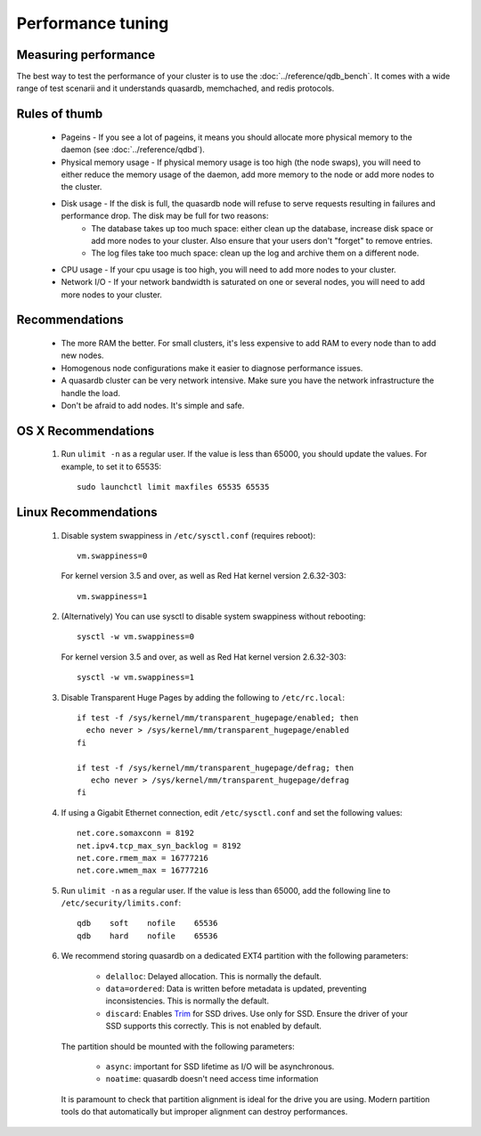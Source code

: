 Performance tuning
==================

Measuring performance
---------------------

The best way to test the performance of your cluster is to use the :doc:`../reference/qdb_bench`. It comes with a wide range of test scenarii and it understands quasardb, memchached, and redis protocols.


Rules of thumb
--------------

    * Pageins - If you see a lot of pageins, it means you should allocate more physical memory to the daemon (see :doc:`../reference/qdbd`).
    * Physical memory usage - If physical memory usage is too high (the node swaps), you will need to either reduce the memory usage of the daemon, add more memory to the node or add more nodes to the cluster.
    * Disk usage - If the disk is full, the quasardb node will refuse to serve requests resulting in failures and performance drop. The disk may be full for two reasons:
        * The database takes up too much space: either clean up the database, increase disk space or add more nodes to your cluster. Also ensure that your users don't "forget" to remove entries.
        * The log files take too much space: clean up the log and archive them on a different node.
    * CPU usage - If your cpu usage is too high, you will need to add more nodes to your cluster.
    * Network I/O - If your network bandwidth is saturated on one or several nodes, you will need to add more nodes to your cluster.

Recommendations
---------------

    * The more RAM the better. For small clusters, it's less expensive to add RAM to every node than to add new nodes.
    * Homogenous node configurations make it easier to diagnose performance issues.
    * A quasardb cluster can be very network intensive. Make sure you have the network infrastructure the handle the load.
    * Don't be afraid to add nodes. It's simple and safe.

OS X Recommendations
--------------------

 #. Run ``ulimit -n`` as a regular user. If the value is less than 65000, you should update the values. For example, to set it to 65535::

         sudo launchctl limit maxfiles 65535 65535

Linux Recommendations
----------------------

 #. Disable system swappiness in ``/etc/sysctl.conf`` (requires reboot)::

         vm.swappiness=0

    For kernel version 3.5 and over, as well as Red Hat kernel version 2.6.32-303::

         vm.swappiness=1

 #. (Alternatively) You can use sysctl to disable system swappiness without rebooting::

        sysctl -w vm.swappiness=0

    For kernel version 3.5 and over, as well as Red Hat kernel version 2.6.32-303::

        sysctl -w vm.swappiness=1

 #. Disable Transparent Huge Pages by adding the following to ``/etc/rc.local``::

         if test -f /sys/kernel/mm/transparent_hugepage/enabled; then
           echo never > /sys/kernel/mm/transparent_hugepage/enabled
         fi

         if test -f /sys/kernel/mm/transparent_hugepage/defrag; then
            echo never > /sys/kernel/mm/transparent_hugepage/defrag
         fi

 #. If using a Gigabit Ethernet connection, edit ``/etc/sysctl.conf`` and set the following values::

         net.core.somaxconn = 8192
         net.ipv4.tcp_max_syn_backlog = 8192
         net.core.rmem_max = 16777216
         net.core.wmem_max = 16777216

 #. Run ``ulimit -n`` as a regular user. If the value is less than 65000, add the following line to ``/etc/security/limits.conf``::

         qdb    soft    nofile    65536
         qdb    hard    nofile    65536

 #. We recommend storing quasardb on a dedicated EXT4 partition with the following parameters:

        * ``delalloc``: Delayed allocation. This is normally the default.
        * ``data=ordered``: Data is written before metadata is updated, preventing inconsistencies. This is normally the default.
        * ``discard``: Enables `Trim <https://en.wikipedia.org/wiki/Trim_(computing)>`_ for SSD drives. Use only for SSD. Ensure the driver of your SSD supports this correctly. This is not enabled by default.

    The partition should be mounted with the following parameters:

        * ``async``: important for SSD lifetime as I/O will be asynchronous.
        * ``noatime``: quasardb doesn't need access time information

    It is paramount to check that partition alignment is ideal for the drive you are using. Modern partition tools do that automatically but improper
    alignment can destroy performances.

